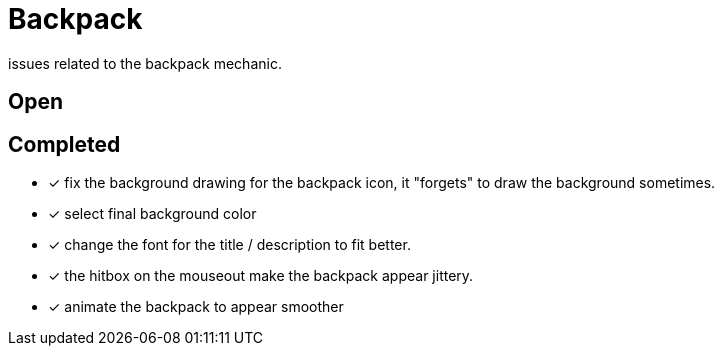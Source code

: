 = Backpack

issues related to the backpack mechanic.

== Open


== Completed

* [x] fix the background drawing for the backpack icon, it "forgets" to draw the background sometimes.
* [x] select final background color
* [x] change the font for the title / description to fit better.
* [x] the hitbox on the mouseout make the backpack appear jittery.
* [x] animate the backpack to appear smoother